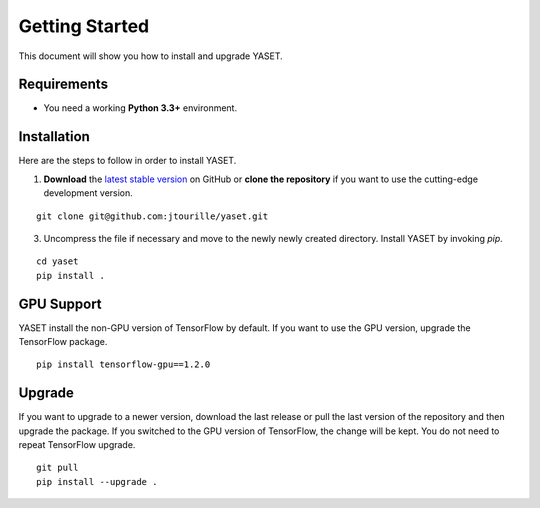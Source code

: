 Getting Started
===============

This document will show you how to install and upgrade YASET.

Requirements
------------

* You need a working **Python 3.3+** environment.


Installation
------------

Here are the steps to follow in order to install YASET.

1. **Download** the `latest stable version`_ on GitHub or **clone the repository** if you want to use the cutting-edge development version.

::

	git clone git@github.com:jtourille/yaset.git


3. Uncompress the file if necessary and move to the newly newly created directory. Install YASET by invoking `pip`.

::

    cd yaset
    pip install .


GPU Support
-----------

YASET install the non-GPU version of TensorFlow by default. If you want to use the GPU version, upgrade the TensorFlow package.

::

    pip install tensorflow-gpu==1.2.0


Upgrade
-------

If you want to upgrade to a newer version, download the last release or pull the last version of the repository and then
upgrade the package. If you switched to the GPU version of TensorFlow, the change will be kept. You do not need to repeat
TensorFlow upgrade.

::

	git pull
	pip install --upgrade .

.. _latest stable version: https://github.com/jtourille/yaset/releases/latest